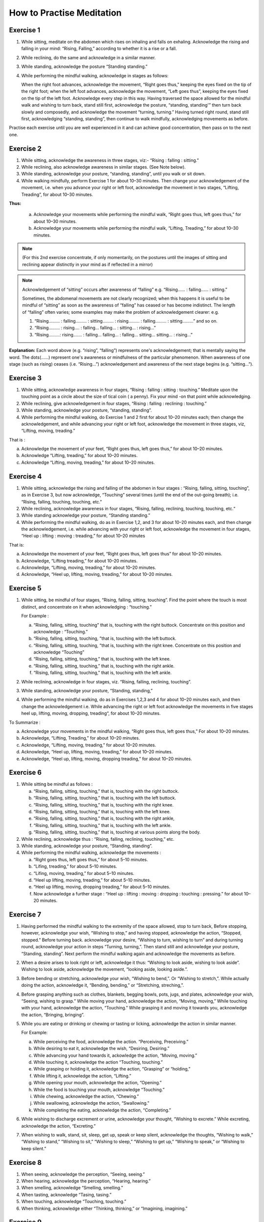 How to Practise Meditation
====================================

Exercise 1
------------

1. While sitting, meditate on the abdomen which rises on inhaling and falls on exhaling. Acknowledge the rising and falling in your mind: “Rising, Falling,” according to whether it is a rise or a fall.
2. While reclining, do the same and acknowledge in a similar manner.
3. While standing, acknowledge the posture “Standing standing.”
4. While performing the mindful walking, acknowledge in stages as follows:

   When the right foot advances, acknowledge the movement, “Right goes thus,” keeping the eyes fixed on the tip of the right foot; when the left foot advances, acknowledge the movement, “Left goes thus”, keeping the eyes fixed on the tip of the left foot. Acknowledge every step in this way. Having traversed the space allowed for the mindful walk and wishing to turn back, stand still first, acknowledge the posture, “standing, standing'” then turn back slowly and composedly, and acknowledge the movement “turning, turning.” Having turned right round, stand still first, acknowledging “standing, standing”, then continue to walk mindfully, acknowledging movements as before.

Practise each exercise until you are well experienced in it and can achieve good concentration, then pass on to the next one.


Exercise 2
------------

1. While sitting, acknowledge the awareness in three stages, viz:- “Rising : falling : sitting.”
2. While reclining, also acknowledge awareness in similar stages. (See Note below).
3. While standing, acknowledge your posture, “standing, standing”, until you walk or sit down.
4. While walking mindfully, perform Exercise 1 for about 10–30 minutes. Then change your acknowledgement of the movement, i.e. when you advance your right or left foot, acknowledge the movement in two stages, “Lifting, Treading”, for about 10–30 minutes.

**Thus:**

    a. Acknowledge your movements while performing the mindful walk, “Right goes thus, left goes thus,” for about 10–30 minutes.
    b. Acknowledge your movements while performing the mindful walk, “Lifting, Treading,” for about 10–30 minutes.

.. note:: (For this 2nd exercise concentrate, if only momentarily, on the postures until the images of sitting and reclining appear distinctly in your mind as if reflected in a mirror)

.. note:: Acknowledgement of “sitting” occurs after awareness of “falling” e.g. “Rising…… : falling…… : sitting.”

   Sometimes, the abdomenal movements are not clearly recognized; when this happens it is useful to be mindful of “sitting” as soon as the awareness of “falling” has ceased or has become indistinct. The length of “falling” often varies; some examples may make the problem of acknowledgement clearer: e.g.

   (1) 	“Rising……… : falling……… : sitting……… : rising……… : falling……… : sitting………” and so on.
   (2)	“Rising……… : rising…. : falling… falling… : sitting… : rising…”
   (3) 	“Rising………: rising……. : falling… falling… : falling… sitting… sitting… : rising…”

**Explanation:** Each word above (e.g. “rising”, “falling”) represents one's acknowledgement; that is mentally saying the word. The dots(……) represent one's awareness or mindfulness of the particular phenomenon. When awareness of one stage (such as rising) ceases (i.e. “Rising…”) acknowledgement and awareness of the next stage begins (e.g. “sitting…”).

Exercise 3
------------

1. While sitting, acknowledge awareness in four stages, “Rising : falling : sitting : touching.” Meditate upon the touching point as a circle about the size of tical coin ( a penny). Fix your mind -on that point while acknowledging.
2. While reclining, give acknowledgement in four stages, “Rising : falling : reclining : touching.”
3. While standing, acknowledge your posture, “standing, standing”.
4. While performing the mindful walking, do Exercise 1 and 2 first for about 10–20 minutes each; then change the acknowledgement, and while advancing your right or left foot, acknowledge the movement in three stages, viz, “Lifting, moving, treading.”

That is :

a. Acknowledge the movement of your feet, “Right goes thus, left goes thus,” for about 10–20 minutes.
b. Acknowledge “Lifting, treading,” for about 10–20 minutes.
c. Acknowledge “Lifting, moving, treading,” for about 10–20 minutes.

Exercise 4
------------

1. While sitting, acknowledge the rising and falling of the abdomen in four stages : “Rising, falling, sitting, touching”, as in Exercise 3, but now acknowledge, “Touching” several times (until the end of the out-going breath); i.e. “Rising, falling, touching, touching, etc.”
2. While reclining, acknowledge awareness in four stages, “Rising, falling, reclining, touching, touching, etc.“
3. While standing acknowledge your posture, “Standing standing.”
4. While performing the mindful walking, do as in Exercise 1,2, and 3 for about 10–20 minutes each, and then change the acknowledgement, i.e. while advancing with your right or left foot, acknowledge the movement in four stages, “Heel up : lifting : moving : treading,” for about 10–20 minutes

That is:

a. Acknowledge the movement of your feet, “Right goes thus, left goes thus” for about 10–20 minutes.
b. Acknowledge, “Lifting treading,” for about 10–20 minutes.
c. Acknowledge, “Lifting, moving, treading,” for about 10–20 minutes.
d. Acknowledge, “Heel up, lifting, moving, treading,” for about 10–20 minutes.

Exercise 5
----------

1. While sitting, be mindful of four stages, “Rising, falling, sitting, touching”. Find the point where the touch is most distinct, and concentrate on it when acknowledging : “touching.”

   For Example :

   a. “Rising, falling, sitting, touching” that is, touching with the right buttock. Concentrate on this position and acknowledge : “Touching.”
   b. “Rising, falling, sitting, touching, ”that is, touching with the left buttock.
   c. “Rising, falling, sitting, touching, ”that is, touching with the right knee. Concentrate on this position and acknowledge “Touching”
   d. “Rising, falling, sitting, touching,” that is, touching with the left knee.
   e. “Rising, falling, sitting, touching,” that is, touching with the right ankle.
   f. “Rising, falling, sitting, touching,” that is, touching with the left ankle.

2. While reclining, acknowledge in four stages, viz. “Rising, falling, reclining, touching”.
3. While standing, acknowledge your posture, “Standing, standing,”
4. While performing the mindful walking, do as in Exercises 1,2,3 and 4 for about 10–20 minutes each, and then change the acknowledgement i.e. While advancing the right or left foot acknowledge the movements in five stages heel up, lifting, moving, dropping, treading“, for about 10–20 minutes.

To Summarize :

a. Acknowledge your movements in the mindful walking, “Right goes thus, left goes thus,” For about 10–20 minutes.
b. Acknowledge, “Lifting, Treading,” for about 10–20 minutes.
c. Acknowledge, “Lifting, moving, treading,” for about 10–20 minutes.
d. Acknowledge, “Heel up, lifting, moving, treading,” for about 10–20 minutes.
e. Acknowledge, “Heel up, lifting, moving, dropping treading,” for about 10–20 minutes.

Exercise 6
------------

1. While sitting be mindful as follows :

   a. “Rising, falling, sitting, touching,” that is, touching with the right buttock.
   b. “Rising, falling, sitting, touching,” that is, touching with the left buttock.
   c. “Rising, falling, sitting, touching,” that is, touching with the right knee.
   d. “Rising, falling, sitting, touching,” that is, touching with the left knee.
   e. “Rising, falling, sitting, touching,” that is, touching with the right ankle,
   f. “Rising, falling, sitting, touching,” that is, touching with the left ankle.
   g. “Rising, falling, sitting, touching,” that is, touching at various points along the body.

2. While reclining, acknowledge thus : “Rising, falling, reclining, touching,” etc.
3. While standing, acknowledge your posture, “Standing, standing”.
4. While performing the mindful walking, acknowledge the movements :

   a. “Right goes thus, left goes thus,” for about 5–10 minutes.
   b. “Lifing, treading,” for about 5–10 minutes.
   c. “Lifing, moving, treading,” for about 5–10 minutes.
   d. “Heel up lifting, moving, treading,” for about 5–10 minutes.
   e. “Heel up lifting, moving, dropping treading,” for about 5–10 minutes.
   f. Now acknowledge a further stage : “Heel up : lifting : moving : dropping : touching : pressing.” for about 10–20 minutes.

Exercise 7
----------

1. Having performed the mindful walking to the extremity of the space allowed, stop to turn back, Before stopping, however, acknowledge your wish, “Wishing to stop,” and having stopped, acknowledge the action, “Stopped, stopped.” Before turning back. acknowledge your desire, “Wishing to turn, wishing to turn” and during turning round, acknowledge your action in steps “Turning, turning,”. Then stand still and acknowledge your posture, “Standing, standing”. Next perform the mindful walking again and acknowledge the movements as before.
2. When a desire arises to look right or left, acknowledge it thus: “Wishing to look aside, wishing to look aside”. Wishing to look aside, acknowledge the movement, “looking aside, looking aside.”.
3. Before bending or stretching, acknowledge your wish, “Wishing to bend,”. Or “Wishing to stretch,”. While actually doing the action, acknowledge it, “Bending, bending,” or “Stretching, streching,”.
4. Before grasping anything such as clothes, blankets, begging bowls, pots, jugs, and plates, acknowledge your wish, “Seeing, wishing to grasp.” While moving your hand, acknowledge the action, “Moving, moving,” While touching with your hand, acknowledge the action, “Touching.” While grasping it and moving it towards you, acknowledge the action, “Bringing, bringing”.
5. While you are eating or drinking or chewing or tasting or licking, acknowledge the action in similar manner.

   For Example:

   a. While perceiving the food, acknowledge the action. “Perceiving, Preceiving.”
   b. While desiring to eat it, acknowledge the wish, “Desiring, Desiring.”
   c. While advancing your hand towards it, ackowledge the action, “Moving, moving.”
   d. While touching it, acknowledge the action “Touching, touching.”
   e. While grasping or holding it, acknowledge the action, “Grasping” or “holding,”
   f. While lifting it, acknowledge the action, “Lifting.”
   g. While opening your mouth, acknowledge the action, “Opening.”
   h. While the food is touching your mouth, acknowledge “Touching.”
   i. While chewing, acknowledge the action, “Chewing.”
   j. While swallowing, acknowledge the action, “Swallowing.”
   k. While completing the eating, acknowledge the action, “Completing.”

6. While wishing to discharge excrement or urine, acknowledge your thought, “Wishing to excrete.” While excreting, acknowledge the action, “Excreting.”
7. When wishing to walk, stand, sit, sleep, get up, speak or keep silent, acknowledge the thoughts, “Wishing to walk,” “Wishing to stand,” “Wishing to sit,” “Wishing to sleep,” “Wishing to get up,” “Wishing to speak,” or “Wishing to keep silent.”


Exercise 8
----------

1. When seeing, acknowledge the perception, “Seeing, seeing.”
2. When hearing, acknowledge the perception, “Hearing, hearing.”
3. When smelling, acknowledge “Smelling, smelling.”
4. When tasting, acknowledge “Tasing, tasing.”
5. When touching, acknowledge “Touching, touching.”
6. When thinking, acknowledge either “Thinking, thinking,” or “Imagining, imagining.”

Exercise 9
----------

1. While acknowledging the rising and falling of the adbomen in the sitting posture, “Rising, Falling.” if any pain occurs, stop for a while, and acknowledge the pain, ache or stiffness, “Painful,” “aching” or “stiffness”. If the pain is too great to bear, stop the acknowledgement and go back to acknowledging the rising and falling of the abdomen If the pain is still there, change your posture.
2. If comfort arises, acknowledge it, “Comfort arising”
3. While reclining or standing, if any comfort or discomfort or indifference arises, acknowledge it, “Comfort arising” or “discomfort arising” or “indifference arising.”

If any pain arises during the mindful walk, stop first; then acknowledge the pain as described before,
Note : If any mental image (Nimitta) such as light or a mountain arises, acknowledge it, “Seeing, seeing.” until it vanishes.

Exercise 10
-----------

1. While sitting, if a need for something arises' acknowledge it, “Needing, needing” or, “Desiring, desiring.”
2. If you wish to leave practice through, for example, boredom, or if you see or think of something and feel aversion, acknowledge your thought, e.g. “Discontented,” or “Hating.”
3. If you fell sleepy, acknowledge your feeling, “Sleepy”
4. If your mind is distracted, acknowledge your feeling, “Distracted.”
5. If you have any doubt, acknowledge your thought, “Doubting.”
6. If greed, anger, distraction and doubt, as examples of mental conditions, clear away, acknowledge that also.
7. While performing the mindful walking, if the mind is distracted stop walking and acknowledge your thought, “Distracted.” After the distraction has cleared away, go on with the mindful-walking.

Exercise 11
-----------

1. If the mind is contented in sight, sound, smell, taste, touch, try to realize that it is a sensual contentment (Kāmagunā). Acknowledge your feeling, “Contented.”
2. When aversion arises, try to realize that it is hatred or a wish for revenge. Acknowledge it “Hating” or “Revenge.”
3. When the mind is jaded or apathetic, try to realize that this feeling is torpor and languor (Thinamidha). Acknowledge it, e.g. “Sleepy”.
4. If the mind is distracted, worried or depressed, try to realise that distraction and worry (Uddhaccakukkucca) have arisen, and acknowledge such feelings. “Distracted”, or Worrying“, or ”Depressed“.
5. When doubts in respect of mental and physical states (nāmarūpa), ultimate reality and the concepts (paññātti) arise, try to realise that this is sceptical doubt (Vicikicchā). Acknowledge it, “Doubting.”

Exercise 12
-----------

1. Before sitting down, acknowledge your thought, “Wishing to sit down.” Then lower yourself slowly in stages and acknowledge the action, “Sitting down” until you touch the floor. Do the acknowledgement in 8–9–10 steps.
2. While acknowledging “Rising, falling, sitting, touching,” and an itch arises, acknowledge it, “Itching.” After the acknowledgement if the itch is still there and you want to scratch, acknowledge your desire “Wishing to scratch.” When your hand touches the spot, acknowledge the action, “Scratching.” When the itch disappears, acknowledge it, “disappearing,” and when you lower your hand from the spot, acknowledge your action, “Lowering,” until it is where it used to be. Then begin to concentrate on the rise and fall of the abdomen again and acknowledge your awareness, “Rising, falling, sitting, touching,”

Exercise 13
-----------

1. Before beginning the meditation, make a wish as follows:

   “May I be clearly aware of the coming-into-being and passing-away of all mental and physical phenomena appearing to the mind during twenty-four hours.”

Make this wish this whenever you wish, but spend at least twenty-four hours in meditation during this exercise.

2. Having made the wish as above, perform the mindful walking first; then sit down and acknowledge the rising and falling of the abdomen, “Rising, falling, sitting, touching,” as described before. Perform the two exercise in alternation throughout the twenty-four hours.

Exercise 14
-----------

1. Perform the mindful walking first, then proceed as follows:

    a. Make a wish that in a period of one hour, the phenomena of arising and ceasing shall appear at least five times.
    b. If within this hour the phenomena of arising and ceasing appear distinctly, at least five times and possibly as many as sixty-five times reduce the period of the exercise to 30 minutes and make the wish that within these thirty minute the phenomena of arising and ceasing shall appear to you several times.
    c. Make a wish in the same manner and reduce the period of the exercise down to 20–15–10–5 minutes. Within 5 minutes the phenomenon should appear at least twice, but it may appear as many as six times.

2. Alternate Walking and sitting exercises for twenty-four hours.

Exercise 15
-----------

1. Perform the mindful walking first ; then in the sitting posture make a wish to attain steady concentration for 5 minutes. Next acknowledge “Rising, falling, sitting, touching,” etc. The resolution is fulfilled if the mind abides in concentration and becomes unconscious of outside phenomena for a 5 full minutes. Keep a careful check on the time and if this exercise cannot be continued for 5 minutes, repeat it until you are successful. Then try to increase the period of full concentration.
2. Make a resolve to obtain steady concentration without consciousness of outside phenomena for 10 muinutes. If this cannot be achieved yet, try again until you are quite experienced. Then practise further for 15–20–30 minutes to 1 hour, one and a half hour, 2–3–4–5–6–7–8 hours, up to 24 hours.
3. The number of minutes and hours is to be reckoned from the point of steady concentration with nonconsciousness onwards. In such a condition, we do not experience any feeling. The period wished for being fulfilled, consciousness will return of its own accord as in waking, but this is not waking.

Exercise 16
-----------

Practitioners who have become experienced in practice and would like to qualify as future instructors should perform a Special exercise as follows:

**First exercise,** to be done in one day.

   1. Perform the mindful walking first, then sit as usual and resolve that within one hour the mental and physical states in the process of arising and ceasing shall appear distinctly. Acknowledge ilie awareness, “Rising, falling, sitting, touching”, etc. to complete one full hour. While acknowledging, you will perceive the arising ,md ceasing of the mental and physical states more distinctly than before. This insight knowledge is called Udyabbayañāṇa.

   2. After this, resolve that within the succeeding hour only mental and physical states in cessation (or in their passing-away) shall be perceived. Then acknowledge the awareness, “Rising, lulling, sitting, touching,” etc. to complete one full hour. While acknowledging, only the passing-away of the mental and physical states will appear, that is, the cessation appears more distinctly than before. This insight is called Bhaṃganñāṇa.

**Second exercise,** to be done in one day.

   1. Perform the mindful walking first, then sit as usual and resolve that within one hour the Bhayañāna shall arise in you. Acknowledge the perceptions, “Rising, falling, sitting, touching,” etc. to complete one full hour. While thus acknowledging, fear will arise in your mind. This insight knowledge is therefore known as Bhayañāṇa.

   2. In the succeeding hours, resolve that the Adinavanana shall arise, and acknowledge the perceptions, “Rising, falling, sitting, touching,” etc. to complete one full hour. While acknowledging in the sitting posture, there will arise all kinds of afflictions latent in the mental and physical states, such as pain, aching, impermanence, suffering, and anattā. This knowledge is known Adinavañāṇa.

   3. In the third successive hour resolve that the Nibbid āñāna shall arise. Acknowledge the awareness, “Rising, falling, sitting, touching,” to complete one full full hour. While acknowledging in the sitting posture there will arise revulsion, the mental and physical states appear to you as ugly refuse, full of afflictions and suffering, unpleasant and disgusting, This knowledge is called Nibbidāñāṇa.

**Third exercise,** to be done in one day.

   1. Perform the mindful walking first ; then sit as usual and resolve that within this hour the Muñcitukamyatāñana shall arise. Acknowledge the perceptions “Rising, falling, sitting, touching”, to complete one full hour. While acknowledging in the sitting posture, there will arise a wish to retire, to escape into seclusion. This knowledge is known as Muñcitukamyatāñāṇa.

   2. In the succeeding hour resolve that within this hour the Patisamkhañāna shall arise and acknowledge the perceptions, “Rising, falling, sitting, touching,” etc. to complete one full hour. While acknowledging in the sitting posture, there will arise an effort to use one's energy to seek detachment and to escape into seclusion. This knowledge is Patisamkhanñāṇa.

   3. In the third successive hour resolve that within this hour the Sarnkharūpekkhañāna, shall arise and acknowledge the perceptions. “Rising, falling, sitting, touching,” etc., to complete one full hour. While acknowledging in this posture there will arise equanimity with regard to mental and physical states. This knowledge is know as Sarnkharūpekkhañāṇa.


----------------------

**Q:** What are the benefits of performing Insight Meditation (Vipassanā) in the way described? Please expound a little further.

**A:** There are several benefits as follows :

1. To give certainty of Truth, and not to be deceived by and not to hold fast to concepts (paññāat ti) which are mere mundane conventions.
2. To make people truly cultured, having good morals.
3. To make people love one another, make them feel their unity and to be compassionate towards each other, and to make them have gladness and appreciation when they see others who are joyful.
4. To bring about a better standard of human behaviour.
5. To make people know themselves and how to govern themselves.
6. To cultivate humility.
7. To bring about realisation of human unity.
8. To make people abide in gratitude.
9. To make people Bhikkhus of the Ariya Sangha, as this practice of Dhamma is for the following attainments :-

   a. To be without the five hindrances (Nivarana)
   b. To be without the five stands of sensual pleasure (Kamaguna)
   c. To be without the factors of the “fivefold clinging to existence” (Upādānakakhandha)
   d. To be without the five lower fetters ; the Ego-illusion (Sakkayaditthi), sceptical doubt (Vicikicchā), attachment (or clinging) to mere rules and ritual (Silabbataparamasa), sensuous desire (Kamachanda) and ill-will (Vyāpada)
   e. To be free from the 5-fold destinies (gati).
   f. To be without selfishness in any form ; selfishness in lodgings, selfishness in family, selfishness in property, selfishness in rank and selfishness in Dhamma.
   g. To be without the five higher fetters, set out as craving for life in the world of pure form (Rūparāga), craving for the formless world (Arūparāga), pride, distraction and ignorance.
   h. To be without Cetokhila, the five “nails” which limit the mind, comprising doubt in the Buddha the Dhamma and the Sangha, and in the training and anger against one's fellow-monks.
   i. To be without Cetovinibandha, the five fetters which hinder the mind from making right exertion ; namely : lust for sensuous objects, for the body, for visible things, for eating and sleeping, and leading the monk's life for the sake of heavenly rebirth.
   j. To be free from sorrow, grief, woe and lamentation and attain the Path, Fruition and Nibbāna.
   k. The highest blessing is to succeed as an adept or Arahant. Of lower qualifications are the Never Returner (Anagami), the Once Returner (Sakadagami), and the Stream Winner (Sotapana). Still lower down on the scale are the commoners who have a steady determination to go along the path of righteousness according to the principle:

         *“Iminā pana ñāñanena samannāgato vipassako Buddhasāsane laddhassāsa laddhapatittho niyagatiko jūlasotapanno nama hoti,”* meaning, “When the practitioners who are endowed with wisdom have practised Insight Meditation (Vipassanā), they will succeed as minor Sotāpanas, become light hearted, obtain true refuge in Dhamma and have a steady determination to go along the path of righteousness.”

      Also, the practitioners who have practised Insight Medetation (Vipassana) and gained insight into the arising and ceasing of mental and physical states, are to be considered as blessed as stated thus :

      *“Yoca vassasatam jive apassam udyabbayam akāham jivitam seyyo passto udyabbayam”* “Those who perceive the arising and ceasing of mental and physical states, even though they live for a day only, are far better than those who never see the arising and ceasing of mental and physical states and live a hundred years.“

**Q:** How long would it take to succeed in the practice of Insight meditation?

**A:** If the practice is done continuously for 1 day 15 days 1 month, 2–3–4–5–6–7 months or 1–2–3–4–5–6–7 years one would succeed according to whether one's previous merits are strong or weak. The time specified is for the practitioners of medium previous merits. Those with great previous merits, when they practise in the morning, can succeed in the evening, and when they practise in the evening, can succeed in the morning according to the words of the commentator:

   *“Tikkhapaññam pana sandhāya pātova anusittho sayaṃ visesam adhigāissati   sāyam anusittho  pato   visesam adhigmissatiti vuttam”*

   “Thus was it said ; to be instructed in the morning and to attain the divine Dhamma in the evening, to be instructed in the evening and to attain the divine Dhamma in the morning, is the way of Tikkha persons endowed with great previous merits”.

*Explanation of the practice of insight meditation (vipassana) ends here.*

Translator's note
-------------------

This booklet was originally produced by the Central office of the Division of Vipassana Dhura at Mahadhat Monastery several years ago. When the printing committee of Wat Mahadhat decided to reprint it I was asked to check the English. It became obvious that simple correction would not be sufficient, and rewriting was in order. I have frequently referred to the original Thai text, which is remarkably clear and well-organized, in order to clarify several sections of the text and fill in parts which were missing. Obviously some of the experiences described in this book defy expression in any language, but I have aimed for clarity whenever possible.

This part of the book is not intended for people with little experience of meditation. It is intended for meditation teachers and experienced non-Thai meditators who may find it difficult to get a good translation by a competent interpreter.

| *Helen Jandamit*
| *Vorasak Jandamit*


